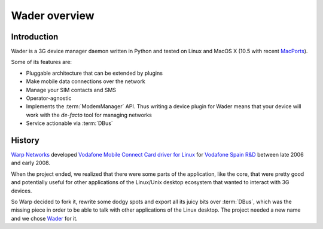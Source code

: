 ==============
Wader overview
==============

Introduction
============

Wader is a 3G device manager daemon written in Python and tested on Linux and
MacOS X (10.5 with recent `MacPorts`_).

Some of its features are:

- Pluggable architecture that can be extended by plugins
- Make mobile data connections over the network
- Manage your SIM contacts and SMS
- Operator-agnostic
- Implements the :term:`ModemManager` API. Thus writing a device plugin for Wader
  means that your device will work with the *de-facto* tool for managing
  networks
- Service actionable via :term:`DBus`

.. _MacPorts: http://www.macports.org/

History
=======

`Warp Networks`_ developed `Vodafone Mobile Connect Card driver for Linux`_
for `Vodafone Spain R&D`_ between late 2006 and early 2008.

When the project ended, we realized that there were some parts of the
application, like the core, that were pretty good and potentially useful for
other applications of the Linux/Unix desktop ecosystem that wanted to
interact with 3G devices.

So Warp decided to fork it, rewrite some dodgy spots and export all its juicy
bits over :term:`DBus`, which was the missing piece in order to be able to
talk with other applications of the Linux desktop. The project needed a new
name and we chose `Wader`_ for it.

.. _Warp Networks: http://www.warp.es/
.. _Vodafone Mobile Connect Card driver for Linux: http://www.betavine.net/web/linux_drivers/
.. _Vodafone Spain R&D: http://www.vodafone.es/
.. _Wader: http://www.wader-project.org/


